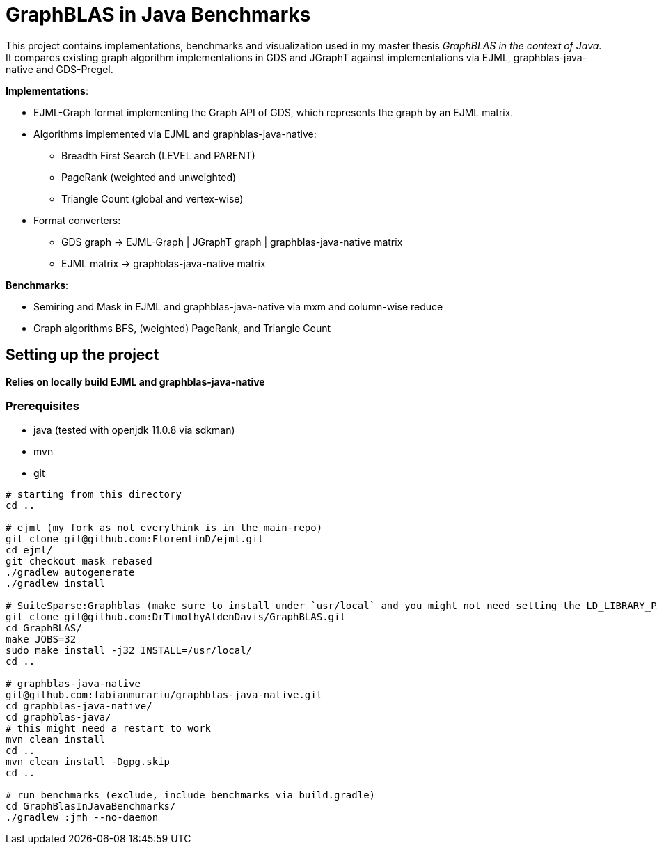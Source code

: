 = GraphBLAS in Java Benchmarks

This project contains implementations, benchmarks and visualization used in my master thesis _GraphBLAS in the context of Java_.
It compares existing graph algorithm implementations in GDS and JGraphT against implementations via EJML, graphblas-java-native and GDS-Pregel.

*Implementations*:

* EJML-Graph format implementing the Graph API of GDS, which represents the graph by an EJML matrix.
* Algorithms implemented via EJML and graphblas-java-native:
    ** Breadth First Search (LEVEL and PARENT)
    ** PageRank (weighted and unweighted)
    ** Triangle Count (global and vertex-wise)
* Format converters:
    ** GDS graph -> EJML-Graph | JGraphT graph | graphblas-java-native matrix
    ** EJML matrix -> graphblas-java-native matrix

*Benchmarks*:

* Semiring and Mask in EJML and graphblas-java-native via mxm and column-wise reduce
* Graph algorithms BFS, (weighted) PageRank, and Triangle Count


== Setting up the project

*Relies on locally build EJML and graphblas-java-native*

=== Prerequisites

* java (tested with openjdk 11.0.8 via sdkman)
* mvn
* git

----
# starting from this directory
cd ..

# ejml (my fork as not everythink is in the main-repo)
git clone git@github.com:FlorentinD/ejml.git
cd ejml/
git checkout mask_rebased
./gradlew autogenerate
./gradlew install

# SuiteSparse:Graphblas (make sure to install under `usr/local` and you might not need setting the LD_LIBRARY_PATH)
git clone git@github.com:DrTimothyAldenDavis/GraphBLAS.git
cd GraphBLAS/
make JOBS=32
sudo make install -j32 INSTALL=/usr/local/
cd ..

# graphblas-java-native
git@github.com:fabianmurariu/graphblas-java-native.git
cd graphblas-java-native/
cd graphblas-java/
# this might need a restart to work
mvn clean install
cd ..
mvn clean install -Dgpg.skip
cd ..

# run benchmarks (exclude, include benchmarks via build.gradle)
cd GraphBlasInJavaBenchmarks/
./gradlew :jmh --no-daemon
----



